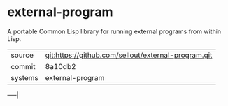 * external-program

A portable Common Lisp library for running external programs from
within Lisp.

|---------+-----------------------------------------------------|
| source  | git:https://github.com/sellout/external-program.git |
| commit  | 8a10db2                                             |
| systems | external-program                                    |
|---------+-----------------------------------------------------|
-----|
